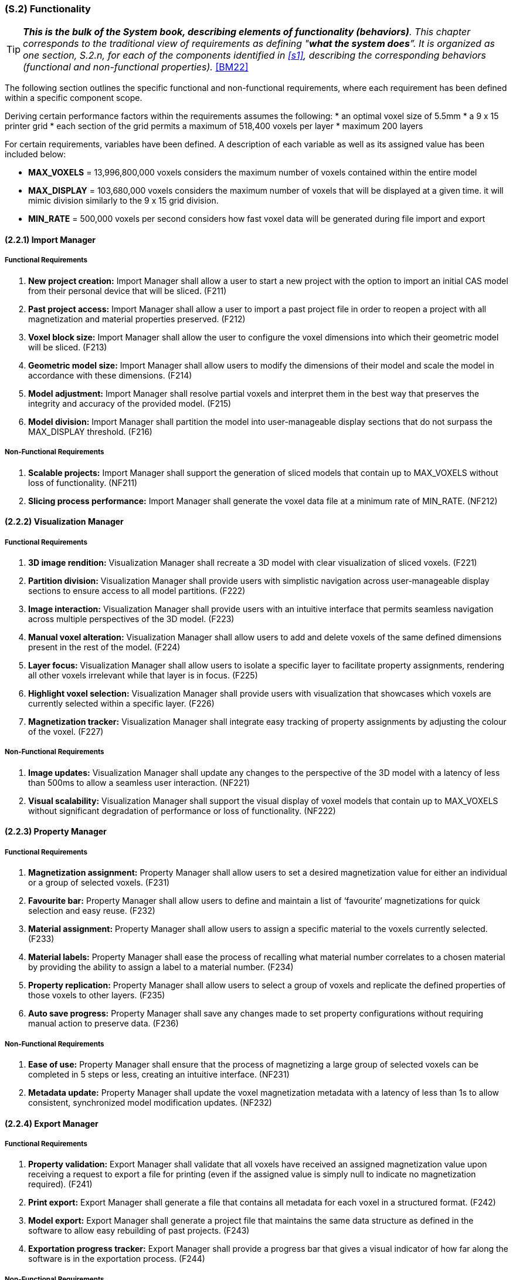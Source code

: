 [#s2,reftext=S.2]
=== (S.2) Functionality

ifndef::env-draft[]
TIP: _**This is the bulk of the System book, describing elements of functionality (behaviors)**. This chapter corresponds to the traditional view of requirements as defining "**what the system does**”. It is organized as one section, S.2.n, for each of the components identified in <<s1>>, describing the corresponding behaviors (functional and non-functional properties)._  <<BM22>>
endif::[]

The following section outlines the specific functional and non-functional requirements, where each requirement has been defined within a specific component scope.

Deriving certain performance factors within the requirements assumes the following:
* an optimal voxel size of 5.5mm
* a 9 x 15 printer grid
* each section of the grid permits a maximum of 518,400 voxels per layer
* maximum 200 layers

For certain requirements, variables have been defined. A description of each variable as well as its assigned value has been included below:

* *MAX_VOXELS* = 13,996,800,000 voxels
considers the maximum number of voxels contained within the entire model

* *MAX_DISPLAY* = 103,680,000 voxels
considers the maximum number of voxels that will be displayed at a given time.
it will mimic division similarly to the 9 x 15 grid division.

* *MIN_RATE* = 500,000 voxels per second
considers how fast voxel data will be generated during file import and export

==== (2.2.1) Import Manager

===== Functional Requirements

. [[F211]] *New project creation:* Import Manager shall allow a user to start a new project with the option to import an initial CAS model from their personal device that will be sliced. (F211)

. [[F212]] *Past project access:* Import Manager shall allow a user to import a past project file in order to reopen a project with all magnetization and material properties preserved. (F212)

. [[F213]] *Voxel block size:* Import Manager shall allow the user to configure the voxel dimensions into which their geometric model will be sliced. (F213)

. [[F214]] *Geometric model size:* Import Manager shall allow users to modify the dimensions of their model and scale the model in accordance with these dimensions. (F214)

. [[F215]] *Model adjustment:* Import Manager shall resolve partial voxels and interpret them in the best way that preserves the integrity and accuracy of the provided model. (F215)

. [[F216]] *Model division:* Import Manager shall partition the model into user-manageable display sections that do not surpass the MAX_DISPLAY threshold. (F216)

===== Non-Functional Requirements

. [[NF211]] *Scalable projects:* Import Manager shall support the generation of sliced models that contain up to MAX_VOXELS without loss of functionality. (NF211)

. [[NF212]] *Slicing process performance:* Import Manager shall generate the voxel data file at a minimum rate of MIN_RATE. (NF212)

==== (2.2.2) Visualization Manager

===== Functional Requirements

. [[F221]] *3D image rendition:* Visualization Manager shall recreate a 3D model with clear visualization of sliced voxels. (F221)

. [[F222]] *Partition division:* Visualization Manager shall provide users with simplistic navigation across user-manageable display sections to ensure access to all model partitions. (F222)

. [[F223]] *Image interaction:* Visualization Manager shall provide users with an intuitive interface that permits seamless navigation across multiple perspectives of the 3D model. (F223)

. [[F224]] *Manual voxel alteration:* Visualization Manager shall allow users to add and delete voxels of the same defined dimensions present in the rest of the model. (F224)

. [[F225]] *Layer focus:* Visualization Manager shall allow users to isolate a specific layer to facilitate property assignments, rendering all other voxels irrelevant while that layer is in focus. (F225)

. [[F226]] *Highlight voxel selection:* Visualization Manager shall provide users with visualization that showcases which voxels are currently selected within a specific layer. (F226)

. [[F227]] *Magnetization tracker:* Visualization Manager shall integrate easy tracking of property assignments by adjusting the colour of the voxel. (F227)

<<<
===== Non-Functional Requirements

. [[NF221]] *Image updates:* Visualization Manager shall update any changes to the perspective of the 3D model with a latency of less than 500ms to allow a seamless user interaction. (NF221)

. [[NF222]] *Visual scalability:* Visualization Manager shall support the visual display of voxel models that contain up to MAX_VOXELS without significant degradation of performance or loss of functionality. (NF222)

==== (2.2.3) Property Manager

===== Functional Requirements

. [[F231]] *Magnetization assignment:* Property Manager shall allow users to set a desired magnetization value for either an individual or a group of selected voxels. (F231)

. [[F232]] *Favourite bar:* Property Manager shall allow users to define and maintain a list of ‘favourite’ magnetizations for quick selection and easy reuse. (F232)

. [[F233]] *Material assignment:* Property Manager shall allow users to assign a specific material to the voxels currently selected. (F233)

. [[F234]] *Material labels:* Property Manager shall ease the process of recalling what material number correlates to a chosen material by providing the ability to assign a label to a material number. (F234)

. [[F235]] *Property replication:* Property Manager shall allow users to select a group of voxels and replicate the defined properties of those voxels to other layers. (F235)

. [[F236]] *Auto save progress:* Property Manager shall save any changes made to set property configurations without requiring manual action to preserve data. (F236)

===== Non-Functional Requirements

. [[NF231]] *Ease of use:* Property Manager shall ensure that the process of magnetizing a large group of selected voxels can be completed in 5 steps or less, creating an intuitive interface. (NF231)

. [[NF232]] *Metadata update:* Property Manager shall update the voxel magnetization metadata with a latency of less than 1s to allow consistent, synchronized model modification updates. (NF232)

==== (2.2.4) Export Manager

===== Functional Requirements

. [[F241]] *Property validation:* Export Manager shall validate that all voxels have received an assigned magnetization value upon receiving a request to export a file for printing (even if the assigned value is simply null to indicate no magnetization required). (F241)

. [[F242]] *Print export:* Export Manager shall generate a file that contains all metadata for each voxel in a structured format. (F242)

. [[F243]] *Model export:* Export Manager shall generate a project file that maintains the same data structure as defined in the software to allow easy rebuilding of past projects. (F243)

. [[F244]] *Exportation progress tracker:* Export Manager shall provide a progress bar that gives a visual indicator of how far along the software is in the exportation process. (F244)

===== Non-Functional Requirements

. [[NF241]] *Fail safe:* Export Manager shall ensure voxel data and metadata remain intact and unaltered in the event of an incomplete export, preserving the integrity of the magnetized project file without loss. (NF241)

. [[NF242]] *Exportation performance:* Export Manager shall export metadata files for geometric models at a minimum rate of MIN_RATE. (NF242)

